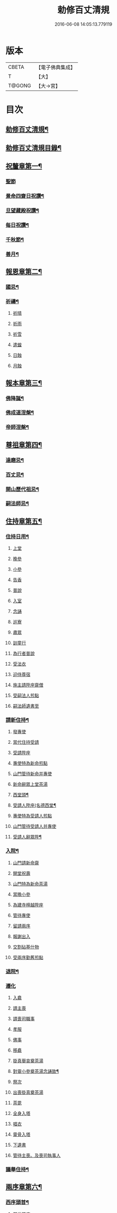 #+TITLE: 勅修百丈清規 
#+DATE: 2016-06-08 14:05:13.779119

* 版本
 |     CBETA|【電子佛典集成】|
 |         T|【大】     |
 |    T@GONG|【大→宮】   |

* 目次
** [[file:KR6q0102_001.txt::001-1109c18][勅修百丈清規¶]]
** [[file:KR6q0102_001.txt::001-1111b3][勅修百丈清規目錄¶]]
** [[file:KR6q0102_001.txt::001-1112c20][祝釐章第一¶]]
*** [[file:KR6q0102_001.txt::001-1112c29][聖節]]
*** [[file:KR6q0102_001.txt::001-1114b11][景命四齋日祝讚¶]]
*** [[file:KR6q0102_001.txt::001-1114b18][旦望藏殿祝讚¶]]
*** [[file:KR6q0102_001.txt::001-1114b27][每日祝讚¶]]
*** [[file:KR6q0102_001.txt::001-1114c2][千秋節¶]]
*** [[file:KR6q0102_001.txt::001-1114c8][善月¶]]
** [[file:KR6q0102_001.txt::001-1114c20][報恩章第二¶]]
*** [[file:KR6q0102_001.txt::001-1114c29][國忌¶]]
*** [[file:KR6q0102_001.txt::001-1115a8][祈禱¶]]
**** [[file:KR6q0102_001.txt::001-1115a19][祈晴]]
**** [[file:KR6q0102_001.txt::001-1115a26][祈雨]]
**** [[file:KR6q0102_001.txt::001-1115b4][祈雪]]
**** [[file:KR6q0102_001.txt::001-1115b10][遣蝗]]
**** [[file:KR6q0102_001.txt::001-1115b17][日蝕]]
**** [[file:KR6q0102_001.txt::001-1115b22][月蝕]]
** [[file:KR6q0102_002.txt::002-1115c8][報本章第三¶]]
*** [[file:KR6q0102_002.txt::002-1115c17][佛降誕¶]]
*** [[file:KR6q0102_002.txt::002-1116a14][佛成道涅槃¶]]
*** [[file:KR6q0102_002.txt::002-1117a22][帝師涅槃¶]]
** [[file:KR6q0102_002.txt::002-1117c6][尊祖章第四¶]]
*** [[file:KR6q0102_002.txt::002-1117c20][達磨忌¶]]
*** [[file:KR6q0102_002.txt::002-1118b20][百丈忌¶]]
*** [[file:KR6q0102_002.txt::002-1118c22][開山歷代祖忌¶]]
*** [[file:KR6q0102_002.txt::002-1119a5][嗣法師忌¶]]
** [[file:KR6q0102_002.txt::002-1119a22][住持章第五¶]]
*** [[file:KR6q0102_002.txt::002-1119b9][住持日用¶]]
**** [[file:KR6q0102_002.txt::002-1119b9][上堂]]
**** [[file:KR6q0102_002.txt::002-1119b29][晚參]]
**** [[file:KR6q0102_002.txt::002-1119c10][小參]]
**** [[file:KR6q0102_002.txt::002-1119c29][告香]]
**** [[file:KR6q0102_002.txt::002-1120d9][普說]]
**** [[file:KR6q0102_002.txt::002-1120d15][入室]]
**** [[file:KR6q0102_002.txt::002-1121a8][念誦]]
**** [[file:KR6q0102_002.txt::002-1121d1][巡寮]]
**** [[file:KR6q0102_002.txt::002-1121e3][肅眾]]
**** [[file:KR6q0102_002.txt::002-1122a8][訓童行]]
**** [[file:KR6q0102_002.txt::002-1122a18][為行者普說]]
**** [[file:KR6q0102_002.txt::002-1122b4][受法衣]]
**** [[file:KR6q0102_002.txt::002-1122b14][迎侍尊宿]]
**** [[file:KR6q0102_002.txt::002-1123a5][施主請陞座齋僧]]
**** [[file:KR6q0102_002.txt::002-1123b3][受嗣法人煎點]]
**** [[file:KR6q0102_002.txt::002-1123b24][嗣法師遺書至]]
*** [[file:KR6q0102_003.txt::003-1123c14][請新住持¶]]
**** [[file:KR6q0102_003.txt::003-1123c14][發專使]]
**** [[file:KR6q0102_003.txt::003-1123c28][當代住持受請]]
**** [[file:KR6q0102_003.txt::003-1124a17][受請陞座]]
**** [[file:KR6q0102_003.txt::003-1124a25][專使特為新命煎點]]
**** [[file:KR6q0102_003.txt::003-1124b17][山門管待新命并專使]]
**** [[file:KR6q0102_003.txt::003-1124b27][新命辭眾上堂茶湯]]
**** [[file:KR6q0102_003.txt::003-1124c8][西堂頭¶]]
**** [[file:KR6q0102_003.txt::003-1124c17][受請人陞座(名德西堂¶]]
**** [[file:KR6q0102_003.txt::003-1125a13][專使特為受請人煎點]]
**** [[file:KR6q0102_003.txt::003-1125a28][山門管待受請人并專使]]
**** [[file:KR6q0102_003.txt::003-1125b2][受請人辭眾陞¶]]
*** [[file:KR6q0102_003.txt::003-1125b13][入院¶]]
**** [[file:KR6q0102_003.txt::003-1125c16][山門請新命齋]]
**** [[file:KR6q0102_003.txt::003-1125c27][開堂祝壽]]
**** [[file:KR6q0102_003.txt::003-1126b8][山門特為新命茶湯]]
**** [[file:KR6q0102_003.txt::003-1126b25][當晚小參]]
**** [[file:KR6q0102_003.txt::003-1126c3][為建寺檀越陞座]]
**** [[file:KR6q0102_003.txt::003-1126c8][管待專使]]
**** [[file:KR6q0102_003.txt::003-1126c13][留請兩序]]
**** [[file:KR6q0102_003.txt::003-1126c19][報謝出入]]
**** [[file:KR6q0102_003.txt::003-1127a5][交割砧基什物]]
**** [[file:KR6q0102_003.txt::003-1127a9][受兩序勤舊煎點]]
*** [[file:KR6q0102_003.txt::003-1127a19][退院¶]]
*** [[file:KR6q0102_003.txt::003-1127a29][遷化]]
**** [[file:KR6q0102_003.txt::003-1127b27][入龕]]
**** [[file:KR6q0102_003.txt::003-1127c25][請主喪]]
**** [[file:KR6q0102_003.txt::003-1128a4][請喪司職事]]
**** [[file:KR6q0102_003.txt::003-1128a18][孝服]]
**** [[file:KR6q0102_003.txt::003-1128a22][佛事]]
**** [[file:KR6q0102_003.txt::003-1128a27][移龕]]
**** [[file:KR6q0102_003.txt::003-1128b5][掛真舉哀奠茶湯]]
**** [[file:KR6q0102_003.txt::003-1128b25][對靈小參奠茶湯念誦致¶]]
**** [[file:KR6q0102_003.txt::003-1128c9][祭次]]
**** [[file:KR6q0102_003.txt::003-1128c15][出喪掛真奠茶湯]]
**** [[file:KR6q0102_003.txt::003-1128c27][茶毘]]
**** [[file:KR6q0102_003.txt::003-1129a11][全身入塔]]
**** [[file:KR6q0102_003.txt::003-1129a26][唱衣]]
**** [[file:KR6q0102_003.txt::003-1129c11][靈骨入塔]]
**** [[file:KR6q0102_003.txt::003-1129c16][下遺書]]
**** [[file:KR6q0102_003.txt::003-1130b4][管待主喪。及喪司執事人]]
*** [[file:KR6q0102_003.txt::003-1130b9][議舉住持¶]]
** [[file:KR6q0102_004.txt::004-1130c12][兩序章第六¶]]
*** [[file:KR6q0102_004.txt::004-1130c21][西序頭首¶]]
**** [[file:KR6q0102_004.txt::004-1130c21][前堂首座]]
**** [[file:KR6q0102_004.txt::004-1131a6][後堂首座]]
**** [[file:KR6q0102_004.txt::004-1131a12][書記]]
**** [[file:KR6q0102_004.txt::004-1131a24][知藏]]
**** [[file:KR6q0102_004.txt::004-1131b9][知客]]
**** [[file:KR6q0102_004.txt::004-1131b18][知浴]]
**** [[file:KR6q0102_004.txt::004-1131c4][知殿]]
**** [[file:KR6q0102_004.txt::004-1131c9][侍者(燒香書狀請客)]]
**** [[file:KR6q0102_004.txt::004-1131c22][衣鉢侍者(不立班)]]
**** [[file:KR6q0102_004.txt::004-1131c28][湯藥侍者(立班)]]
**** [[file:KR6q0102_004.txt::004-1132a3][聖僧侍者(不立班在眾後行道堂外粥飯)]]
*** [[file:KR6q0102_004.txt::004-1132a10][東序知事¶]]
**** [[file:KR6q0102_004.txt::004-1132a10][都監寺]]
**** [[file:KR6q0102_004.txt::004-1132b4][維那]]
**** [[file:KR6q0102_004.txt::004-1132b28][副寺]]
**** [[file:KR6q0102_004.txt::004-1132c13][典座]]
**** [[file:KR6q0102_004.txt::004-1132c19][直歲]]
*** [[file:KR6q0102_004.txt::004-1132c26][列職雜務¶]]
**** [[file:KR6q0102_004.txt::004-1132c26][寮元]]
**** [[file:KR6q0102_004.txt::004-1133a2][寮主副寮]]
**** [[file:KR6q0102_004.txt::004-1133a10][延壽堂主¶]]
**** [[file:KR6q0102_004.txt::004-1133a14][淨頭]]
**** [[file:KR6q0102_004.txt::004-1133a19][化主]]
**** [[file:KR6q0102_004.txt::004-1133a22][園主]]
**** [[file:KR6q0102_004.txt::004-1133a24][磨主]]
**** [[file:KR6q0102_004.txt::004-1133a26][水頭]]
**** [[file:KR6q0102_004.txt::004-1133a29][炭頭]]
**** [[file:KR6q0102_004.txt::004-1133b2][莊主]]
**** [[file:KR6q0102_004.txt::004-1133b22][諸莊監收]]
*** [[file:KR6q0102_004.txt::004-1133c3][請立僧首座¶]]
*** [[file:KR6q0102_004.txt::004-1133c27][請名德首座¶]]
*** [[file:KR6q0102_004.txt::004-1134a7][兩序進退¶]]
*** [[file:KR6q0102_004.txt::004-1134c6][掛鉢時請知事¶]]
*** [[file:KR6q0102_004.txt::004-1134c14][侍者進退¶]]
*** [[file:KR6q0102_004.txt::004-1135a5][寮舍交割什物¶]]
*** [[file:KR6q0102_004.txt::004-1135a16][方丈特為新舊兩序湯¶]]
*** [[file:KR6q0102_004.txt::004-1135a29][堂司特為新舊侍者茶湯¶]]
*** [[file:KR6q0102_004.txt::004-1135b7][庫司特為新舊兩序湯藥石¶]]
*** [[file:KR6q0102_004.txt::004-1135b19][堂司送舊首座都寺鉢位¶]]
*** [[file:KR6q0102_004.txt::004-1135b25][方丈管待新舊兩序¶]]
*** [[file:KR6q0102_004.txt::004-1135c7][方丈特為新首座茶¶]]
*** [[file:KR6q0102_004.txt::004-1135c18][新首座特為後堂大眾茶(無後堂則以次頭首)¶]]
*** [[file:KR6q0102_004.txt::004-1136a2][住持垂訪頭首點茶¶]]
*** [[file:KR6q0102_004.txt::004-1136a5][兩序交代茶¶]]
*** [[file:KR6q0102_004.txt::004-1136a23][入寮出寮茶¶]]
*** [[file:KR6q0102_004.txt::004-1136b11][頭首就僧堂點茶¶]]
*** [[file:KR6q0102_004.txt::004-1136b21][兩序出班上香¶]]
** [[file:KR6q0102_004.txt::004-1136b27][大眾章七¶]]
*** [[file:KR6q0102_005.txt::005-1136c17][沙彌得度¶]]
*** [[file:KR6q0102_005.txt::005-1138b28][新戒參堂¶]]
*** [[file:KR6q0102_005.txt::005-1138c8][登壇受戒¶]]
*** [[file:KR6q0102_005.txt::005-1138c19][護戒¶]]
*** [[file:KR6q0102_005.txt::005-1139a2][辦道具¶]]
**** [[file:KR6q0102_005.txt::005-1139a4][三衣]]
**** [[file:KR6q0102_005.txt::005-1139a12][坐具]]
**** [[file:KR6q0102_005.txt::005-1139a17][偏衫]]
**** [[file:KR6q0102_005.txt::005-1139a22][裙]]
**** [[file:KR6q0102_005.txt::005-1139a25][直裰]]
**** [[file:KR6q0102_005.txt::005-1139a28][鉢]]
**** [[file:KR6q0102_005.txt::005-1139b18][錫杖]]
**** [[file:KR6q0102_005.txt::005-1139b26][主杖]]
**** [[file:KR6q0102_005.txt::005-1139c1][拂子]]
**** [[file:KR6q0102_005.txt::005-1139c4][數珠]]
**** [[file:KR6q0102_005.txt::005-1139c13][淨瓶]]
**** [[file:KR6q0102_005.txt::005-1139c16][濾水囊]]
**** [[file:KR6q0102_005.txt::005-1139c29][戒刀]]
*** [[file:KR6q0102_005.txt::005-1140a3][裝包¶]]
*** [[file:KR6q0102_005.txt::005-1140a14][遊方參請¶]]
*** [[file:KR6q0102_005.txt::005-1140c18][大相看¶]]
*** [[file:KR6q0102_005.txt::005-1140c29][大掛搭歸堂]]
**** [[file:KR6q0102_005.txt::005-1141a29][小掛搭歸堂]]
**** [[file:KR6q0102_005.txt::005-1141b4][西堂首座掛搭]]
**** [[file:KR6q0102_005.txt::005-1141b15][諸方名勝掛搭]]
**** [[file:KR6q0102_005.txt::005-1141c1][法眷辦事掛搭]]
*** [[file:KR6q0102_005.txt::005-1141c5][拋香相看¶]]
*** [[file:KR6q0102_005.txt::005-1141c11][謝掛搭¶]]
*** [[file:KR6q0102_005.txt::005-1142b5][方丈特為新掛搭茶(庫司頭首附見)¶]]
*** [[file:KR6q0102_005.txt::005-1142c7][坐禪¶]]
*** [[file:KR6q0102_005.txt::005-1143a4][坐禪儀¶]]
*** [[file:KR6q0102_006.txt::006-1143b11][坐參¶]]
*** [[file:KR6q0102_006.txt::006-1143b23][大坐參¶]]
*** [[file:KR6q0102_006.txt::006-1143c25][請益¶]]
*** [[file:KR6q0102_006.txt::006-1144a4][赴齋粥¶]]
*** [[file:KR6q0102_006.txt::006-1144a21][赴茶湯¶]]
*** [[file:KR6q0102_006.txt::006-1144a27][普請¶]]
*** [[file:KR6q0102_006.txt::006-1144b6][日用軌範¶]]
*** [[file:KR6q0102_006.txt::006-1146b10][龜鏡文¶]]
*** [[file:KR6q0102_006.txt::006-1147b19][病僧念誦¶]]
*** [[file:KR6q0102_006.txt::006-1147c8][亡僧¶]]
**** [[file:KR6q0102_006.txt::006-1147c8][抄剳衣鉢]]
**** [[file:KR6q0102_006.txt::006-1148a6][請佛事]]
**** [[file:KR6q0102_006.txt::006-1148a16][估衣]]
**** [[file:KR6q0102_006.txt::006-1148a25][大夜念誦]]
**** [[file:KR6q0102_006.txt::006-1148b18][送亡]]
**** [[file:KR6q0102_006.txt::006-1148c8][茶毘]]
**** [[file:KR6q0102_006.txt::006-1148c18][唱衣]]
**** [[file:KR6q0102_006.txt::006-1149a20][入塔]]
*** [[file:KR6q0102_007.txt::007-1149b10][板帳式¶]]
** [[file:KR6q0102_007.txt::007-1150a14][節臘章第八¶]]
*** [[file:KR6q0102_007.txt::007-1150b6][夏前出草單¶]]
*** [[file:KR6q0102_007.txt::007-1150b24][新掛搭人點入寮茶¶]]
*** [[file:KR6q0102_007.txt::007-1150c11][出圖帳]]
*** [[file:KR6q0102_007.txt::007-1150c20][眾寮結解特為眾湯(附建散楞嚴)¶]]
*** [[file:KR6q0102_007.txt::007-1151c2][楞嚴會¶]]
*** [[file:KR6q0102_007.txt::007-1152a27][戒臘牌¶]]
*** [[file:KR6q0102_007.txt::007-1152b2][方丈小座湯¶]]
*** [[file:KR6q0102_007.txt::007-1152b28][四節土地堂念誦¶]]
*** [[file:KR6q0102_007.txt::007-1152c23][庫司四節特為首座大眾湯¶]]
*** [[file:KR6q0102_007.txt::007-1153a27][結制禮儀¶]]
*** [[file:KR6q0102_007.txt::007-1153c13][四節秉拂¶]]
*** [[file:KR6q0102_007.txt::007-1154a17][方丈四節特為首座大眾茶¶]]
*** [[file:KR6q0102_007.txt::007-1154b9][庫司四節特為首座大眾茶¶]]
*** [[file:KR6q0102_007.txt::007-1154b14][前堂四節特為後堂大眾茶¶]]
*** [[file:KR6q0102_007.txt::007-1154b24][旦望巡堂茶¶]]
*** [[file:KR6q0102_007.txt::007-1154c9][方丈點行堂茶¶]]
*** [[file:KR6q0102_007.txt::007-1154c17][庫司頭首典行堂茶¶]]
*** [[file:KR6q0102_007.txt::007-1154c23][月分須知¶]]
** [[file:KR6q0102_008.txt::008-1155b8][法器章第九¶]]
*** [[file:KR6q0102_008.txt::008-1155b22][鍾¶]]
**** [[file:KR6q0102_008.txt::008-1155b22][大鍾]]
**** [[file:KR6q0102_008.txt::008-1155c3][僧堂鍾]]
**** [[file:KR6q0102_008.txt::008-1155c7][殿鐘]]
*** [[file:KR6q0102_008.txt::008-1155c21][版¶]]
*** [[file:KR6q0102_008.txt::008-1156a2][木魚¶]]
*** [[file:KR6q0102_008.txt::008-1156a7][椎¶]]
*** [[file:KR6q0102_008.txt::008-1156a14][磬¶]]
*** [[file:KR6q0102_008.txt::008-1156a19][鐃鈸¶]]
*** [[file:KR6q0102_008.txt::008-1156a23][鼓¶]]
**** [[file:KR6q0102_008.txt::008-1156a23][法鼓]]
**** [[file:KR6q0102_008.txt::008-1156a27][茶鼓]]
**** [[file:KR6q0102_008.txt::008-1156a28][齋鼓]]
**** [[file:KR6q0102_008.txt::008-1156a29][普請鼓]]
**** [[file:KR6q0102_008.txt::008-1156a29][更鼓]]
**** [[file:KR6q0102_008.txt::008-1156b1][欲鼓]]
** [[file:KR6q0102_008.txt::008-1156b18][唐洪州百丈山故懷海禪師塔銘(并序)¶]]
** [[file:KR6q0102_008.txt::008-1157a29][百丈山大智壽聖禪寺天下師表閣記]]
** [[file:KR6q0102_008.txt::008-1157c24][古清規序¶]]
** [[file:KR6q0102_008.txt::008-1158b8][崇寧清規序¶]]
** [[file:KR6q0102_008.txt::008-1158b21][咸淳清規序¶]]
** [[file:KR6q0102_008.txt::008-1158c6][至大清規序¶]]
** [[file:KR6q0102_008.txt::008-1159a5][勅修百丈清規敘¶]]
** [[file:KR6q0102_008.txt::008-1159c3][加祖號跋¶]]
** [[file:KR6q0102_008.txt::008-1160a3][一山禪師書¶]]

* 卷
[[file:KR6q0102_001.txt][勅修百丈清規 1]]
[[file:KR6q0102_002.txt][勅修百丈清規 2]]
[[file:KR6q0102_003.txt][勅修百丈清規 3]]
[[file:KR6q0102_004.txt][勅修百丈清規 4]]
[[file:KR6q0102_005.txt][勅修百丈清規 5]]
[[file:KR6q0102_006.txt][勅修百丈清規 6]]
[[file:KR6q0102_007.txt][勅修百丈清規 7]]
[[file:KR6q0102_008.txt][勅修百丈清規 8]]


